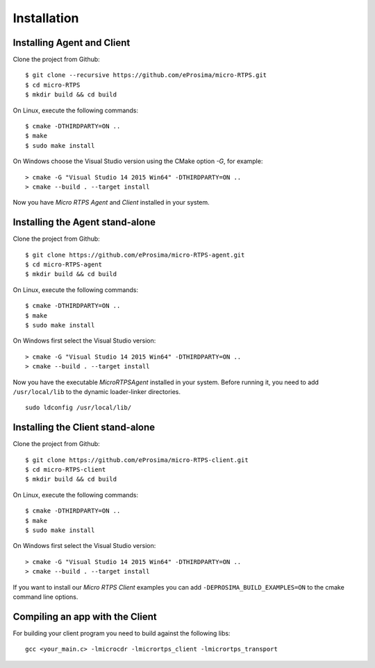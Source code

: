 .. _installation_label:

Installation
=========================

Installing Agent and Client
---------------------------

Clone the project from Github: ::

    $ git clone --recursive https://github.com/eProsima/micro-RTPS.git
    $ cd micro-RTPS
    $ mkdir build && cd build

On Linux, execute the following commands: ::

    $ cmake -DTHIRDPARTY=ON ..
    $ make
    $ sudo make install

On Windows choose the Visual Studio version using the CMake option *-G*, for example: ::

    > cmake -G "Visual Studio 14 2015 Win64" -DTHIRDPARTY=ON ..
    > cmake --build . --target install

Now you have *Micro RTPS Agent* and *Client* installed in your system.

Installing the Agent stand-alone
--------------------------------

Clone the project from Github: ::

    $ git clone https://github.com/eProsima/micro-RTPS-agent.git
    $ cd micro-RTPS-agent
    $ mkdir build && cd build

On Linux, execute the following commands: ::

    $ cmake -DTHIRDPARTY=ON ..
    $ make
    $ sudo make install

On Windows first select the Visual Studio version: ::

    > cmake -G "Visual Studio 14 2015 Win64" -DTHIRDPARTY=ON ..
    > cmake --build . --target install

Now you have the executable `MicroRTPSAgent` installed in your system. Before running it, you need to add ``/usr/local/lib`` to the dynamic loader-linker directories. ::

    sudo ldconfig /usr/local/lib/

Installing the Client stand-alone
---------------------------------

Clone the project from Github: ::

    $ git clone https://github.com/eProsima/micro-RTPS-client.git
    $ cd micro-RTPS-client
    $ mkdir build && cd build

On Linux, execute the following commands: ::

    $ cmake -DTHIRDPARTY=ON ..
    $ make
    $ sudo make install

On Windows first select the Visual Studio version: ::

    > cmake -G "Visual Studio 14 2015 Win64" -DTHIRDPARTY=ON ..
    > cmake --build . --target install

If you want to install our *Micro RTPS Client* examples you can add ``-DEPROSIMA_BUILD_EXAMPLES=ON`` to the cmake command line options.

Compiling an app with the Client
--------------------------------
For building your client program you need to build against the following libs: ::

    gcc <your_main.c> -lmicrocdr -lmicrortps_client -lmicrortps_transport

